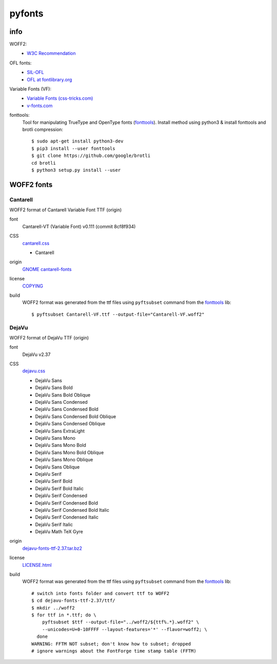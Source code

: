 .. -*- coding: utf-8; mode: rst -*-

=======
pyfonts
=======

----
info
----

.. _SIL-OFL: https://scripts.sil.org/cms/scripts/page.php?site_id=nrsi&item_id=OFL
.. _`OFL at fontlibrary.org`: https://fontlibrary.org/en/search?license=OFL%20(SIL%20Open%20Font%20License)>`
.. _`Variable Fonts (css-tricks.com)`: https://css-tricks.com/one-file-many-options-using-variable-fonts-web

WOFF2:
  - `W3C Recommendation <https://www.w3.org/TR/WOFF2>`_

OFL fonts:
  - SIL-OFL_
  - `OFL at fontlibrary.org`_

Variable Fonts (VF):
  - `Variable Fonts (css-tricks.com)`_
  - `v-fonts.com <https://v-fonts.com>`_

fonttools:
  Tool for manipulating TrueType and OpenType fonts (`fonttools
  <https://github.com/fonttools/fonttools>`_).  Install method using python3 &
  install fonttools and brotli compression::

    $ sudo apt-get install python3-dev
    $ pip3 install --user fonttools
    $ git clone https://github.com/google/brotli
    cd brotli
    $ python3 setup.py install --user

-----------
WOFF2 fonts
-----------

Cantarell
=========

.. _`GNOME cantarell-fonts`: https://gitlab.gnome.org/GNOME/cantarell-fonts

WOFF2 format of Cantarell Variable Font TTF (origin)

font
  Cantarell-VT (Variable Font) v0.111 (commit 8cf8f934)

CSS
  `cantarell.css <cantarell/cantarell.css>`_

  - Cantarell

origin
  `GNOME cantarell-fonts`_

license
  `COPYING <cantarell/COPYING>`_

build
  WOFF2 format was generated from the ttf files using ``pyftsubset`` command
  from the fonttools_ lib::

    $ pyftsubset Cantarell-VF.ttf --output-file="Cantarell-VF.woff2"


DejaVu
======

.. _dejavu-fonts-ttf-2.37.tar.bz2: https://github.com/dejavu-fonts/dejavu-fonts/releases/download/version_2_37/dejavu-fonts-ttf-2.37.tar.bz2

WOFF2 format of DejaVu TTF (origin)

font
  DejaVu v2.37

CSS
  `dejavu.css <dejavu/dejavu.css>`_

  - DejaVu Sans
  - DejaVu Sans Bold
  - DejaVu Sans Bold Oblique
  - DejaVu Sans Condensed
  - DejaVu Sans Condensed Bold
  - DejaVu Sans Condensed Bold Oblique
  - DejaVu Sans Condensed Oblique
  - DejaVu Sans ExtraLight
  - DejaVu Sans Mono
  - DejaVu Sans Mono Bold
  - DejaVu Sans Mono Bold Oblique
  - DejaVu Sans Mono Oblique
  - DejaVu Sans Oblique
  - DejaVu Serif
  - DejaVu Serif Bold
  - DejaVu Serif Bold Italic
  - DejaVu Serif Condensed
  - DejaVu Serif Condensed Bold
  - DejaVu Serif Condensed Bold Italic
  - DejaVu Serif Condensed Italic
  - DejaVu Serif Italic
  - DejaVu Math TeX Gyre

origin
  `dejavu-fonts-ttf-2.37.tar.bz2`_

license
  `LICENSE.html <./dejavu/LICENSE.html>`_

build
  WOFF2 format was generated from the ttf files using ``pyftsubset`` command
  from the fonttools_ lib::

    # switch into fonts folder and convert ttf to WOFF2
    $ cd dejavu-fonts-ttf-2.37/ttf/
    $ mkdir ../woff2
    $ for ttf in *.ttf; do \
        pyftsubset $ttf --output-file="../woff2/${ttf%.*}.woff2" \
        --unicodes=U+0-10FFFF --layout-features='*' --flavor=woff2; \
      done
    WARNING: FFTM NOT subset; don't know how to subset; dropped
    # ignore warnings about the FontForge time stamp table (FFTM)

